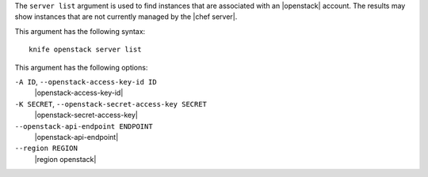 .. The contents of this file are included in multiple topics.
.. This file describes a command or a sub-command for Knife.
.. This file should not be changed in a way that hinders its ability to appear in multiple documentation sets.


The ``server list`` argument is used to find instances that are associated with an |openstack| account. The results may show instances that are not currently managed by the |chef server|.

This argument has the following syntax::

   knife openstack server list

This argument has the following options:

``-A ID``, ``--openstack-access-key-id ID``
   |openstack-access-key-id|

``-K SECRET``, ``--openstack-secret-access-key SECRET``
   |openstack-secret-access-key|

``--openstack-api-endpoint ENDPOINT``
   |openstack-api-endpoint|

``--region REGION``
   |region openstack|

